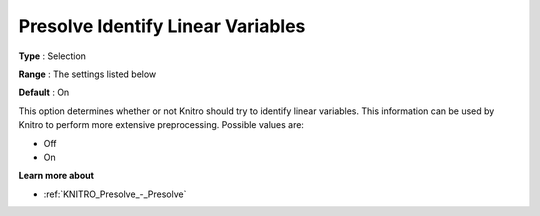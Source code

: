 .. _KNITRO_Presolve_-_Presolve_Identify_Lin_Var:


Presolve Identify Linear Variables
==================================



**Type** :	Selection	

**Range** :	The settings listed below	

**Default** :	On	



This option determines whether or not Knitro should try to identify linear variables. This information can be used by Knitro to perform more extensive preprocessing. Possible values are:



*	Off
*	On




**Learn more about** 

*	:ref:`KNITRO_Presolve_-_Presolve`  
